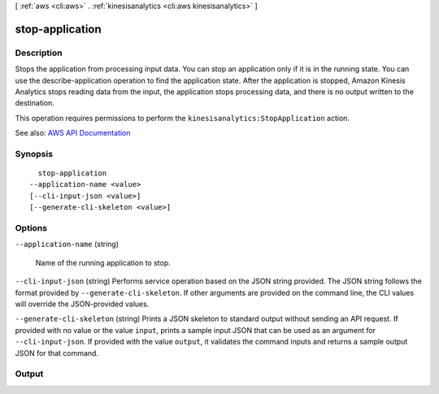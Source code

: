 [ :ref:`aws <cli:aws>` . :ref:`kinesisanalytics <cli:aws kinesisanalytics>` ]

.. _cli:aws kinesisanalytics stop-application:


****************
stop-application
****************



===========
Description
===========



Stops the application from processing input data. You can stop an application only if it is in the running state. You can use the  describe-application operation to find the application state. After the application is stopped, Amazon Kinesis Analytics stops reading data from the input, the application stops processing data, and there is no output written to the destination. 

 

This operation requires permissions to perform the ``kinesisanalytics:StopApplication`` action.



See also: `AWS API Documentation <https://docs.aws.amazon.com/goto/WebAPI/kinesisanalytics-2015-08-14/StopApplication>`_


========
Synopsis
========

::

    stop-application
  --application-name <value>
  [--cli-input-json <value>]
  [--generate-cli-skeleton <value>]




=======
Options
=======

``--application-name`` (string)


  Name of the running application to stop.

  

``--cli-input-json`` (string)
Performs service operation based on the JSON string provided. The JSON string follows the format provided by ``--generate-cli-skeleton``. If other arguments are provided on the command line, the CLI values will override the JSON-provided values.

``--generate-cli-skeleton`` (string)
Prints a JSON skeleton to standard output without sending an API request. If provided with no value or the value ``input``, prints a sample input JSON that can be used as an argument for ``--cli-input-json``. If provided with the value ``output``, it validates the command inputs and returns a sample output JSON for that command.



======
Output
======

